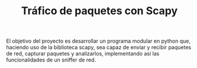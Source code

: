#+TITLE: Tráfico de paquetes con Scapy

El objetivo del proyecto es desarrollar un programa modular en python que,
haciendo uso de la biblioteca scapy, sea capaz de enviar y recibir paquetes de
red, capturar paquetes y analizarlos, implementando así las funcionalidades de
un sniffer de red.
